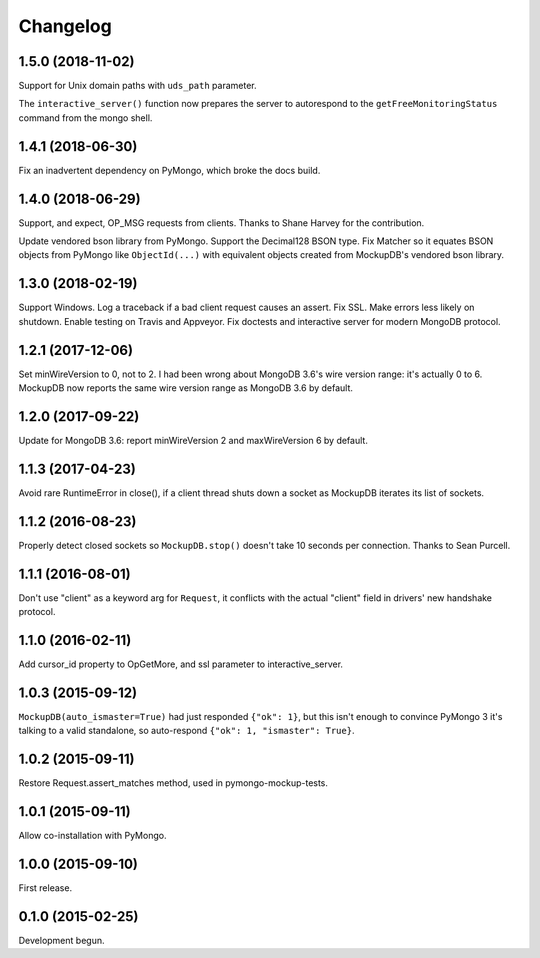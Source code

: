 .. :changelog:

Changelog
=========

1.5.0 (2018-11-02)
------------------

Support for Unix domain paths with ``uds_path`` parameter.

The ``interactive_server()`` function now prepares the server to autorespond to
the ``getFreeMonitoringStatus`` command from the mongo shell.

1.4.1 (2018-06-30)
------------------

Fix an inadvertent dependency on PyMongo, which broke the docs build.

1.4.0 (2018-06-29)
------------------

Support, and expect, OP_MSG requests from clients. Thanks to Shane Harvey for
the contribution.

Update vendored bson library from PyMongo. Support the Decimal128 BSON type. Fix
Matcher so it equates BSON objects from PyMongo like ``ObjectId(...)`` with
equivalent objects created from MockupDB's vendored bson library.

1.3.0 (2018-02-19)
------------------

Support Windows. Log a traceback if a bad client request causes an assert. Fix
SSL. Make errors less likely on shutdown. Enable testing on Travis and Appveyor.
Fix doctests and interactive server for modern MongoDB protocol.

1.2.1 (2017-12-06)
------------------

Set minWireVersion to 0, not to 2. I had been wrong about MongoDB 3.6's wire
version range: it's actually 0 to 6. MockupDB now reports the same wire version
range as MongoDB 3.6 by default.

1.2.0 (2017-09-22)
------------------

Update for MongoDB 3.6: report minWireVersion 2 and maxWireVersion 6 by default.

1.1.3 (2017-04-23)
------------------

Avoid rare RuntimeError in close(), if a client thread shuts down a socket as
MockupDB iterates its list of sockets.

1.1.2 (2016-08-23)
------------------

Properly detect closed sockets so ``MockupDB.stop()`` doesn't take 10 seconds
per connection. Thanks to Sean Purcell.

1.1.1 (2016-08-01)
------------------

Don't use "client" as a keyword arg for ``Request``, it conflicts with the
actual "client" field in drivers' new handshake protocol.

1.1.0 (2016-02-11)
------------------

Add cursor_id property to OpGetMore, and ssl parameter to interactive_server.

1.0.3 (2015-09-12)
------------------

``MockupDB(auto_ismaster=True)`` had just responded ``{"ok": 1}``, but this
isn't enough to convince PyMongo 3 it's talking to a valid standalone,
so auto-respond ``{"ok": 1, "ismaster": True}``.

1.0.2 (2015-09-11)
------------------

Restore Request.assert_matches method, used in pymongo-mockup-tests.

1.0.1 (2015-09-11)
------------------

Allow co-installation with PyMongo.

1.0.0 (2015-09-10)
------------------

First release.

0.1.0 (2015-02-25)
------------------

Development begun.
